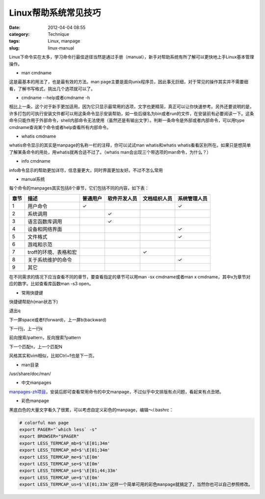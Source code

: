 Linux帮助系统常见技巧
######################
:date: 2012-04-04 08:55
:category: Technique
:tags: Linux, manpage
:slug: linux-manual

Linux下命令实在太多，学习命令行最佳途径当然是通过手册（manual），新手对帮助系统有所了解可以更快地上手Linux基本管理操作。

-  man cmdname

这是最基本的用法了，也是最有效的方法。man
page主要是面向unix程序员，因此事无巨细，对于常见的操作其实并不需要细看，了解书写格式，挑出几个选项就可以了。

-  cmdname --help或者cmdname -h

相比上一条，这个对于新手更加适用，因为它只显示最常用的选项，文字也更精简，真正可以让你快速参考。另外还要说明的是，许多打包的可执行安装文件都可以用这条命令显示安装帮助，如一些后缀名为bin或者run的文件，在安装前有必要阅读一下。这条命令只能作用于外部命令，shell内部命令无法使用（虽然还是有输出文字）。判断一条命令是外部或者内部命令，可以用type
cmdname查询某个命令或者help查看所有内部命令。

-  whatis cmdname

whatis命令显示的其实是manpage的名称一栏的注释，你可以试试man
whatis和whatis
whatis看看区别所在。如果只是想简单了解某条命令的用处，用whatis就再合适不过了。（whatis
man会出现三个带选项的man命令，为什么？）

-  info cmdname

info命令显示的帮助更加详尽，信息量更大，同时界面更加友好。不过不怎么常用

-  manual系统

每个命令的manpages其实包括8个章节，它们包括不同的内容，如下表：

+---------+-------------------------+------------+----------------+----------------+----------------+
|  章节   | 描述                    | 普通用户   | 软件开发人员   | 文档组织人员   | 系统管理人员   |
+=========+=========================+============+================+================+================+
|  1      |  用户命令               |  ✓         |                |                | ✓              |
+---------+-------------------------+------------+----------------+----------------+----------------+
|  2      |  系统调用               |            |  ✓             |                |                |
+---------+-------------------------+------------+----------------+----------------+----------------+
|  3      |  语言函数库调用         |            |  ✓             |                |                |
+---------+-------------------------+------------+----------------+----------------+----------------+
| 4       |  设备和网络界面         |            |                |                |  ✓             |
+---------+-------------------------+------------+----------------+----------------+----------------+
|  5      |  文件格式               |            |                |                |  ✓             |
+---------+-------------------------+------------+----------------+----------------+----------------+
|  6      | 游戏和示范              |            |                |                |                |
+---------+-------------------------+------------+----------------+----------------+----------------+
|  7      | troff的环境、表格和宏   |            |                |  ✓             |                |
+---------+-------------------------+------------+----------------+----------------+----------------+
|  8      | 关于系统维护的命令      |            |                |                |  ✓             |
+---------+-------------------------+------------+----------------+----------------+----------------+
| 9       | 其它                    |            |                |                |                |
+---------+-------------------------+------------+----------------+----------------+----------------+

在不同需求的情况下应当查看不同的章节，要查看指定的章节可以用man -sx
cmdname或者man x cmdname，其中x为章节对应的数字。比如查看库函数man -s3
open。

-  常用快捷键

快捷键帮助h(man状态下)

退出q

下一屏space或者f(forward)，上一屏b(backward)

下一行j，上一行k

前向搜索/pattern，反向搜索?pattern

下一个匹配n，上一个匹配N

风格其实和vim相似，比如Ctrl+f也是下一页。

-  man目录

/usr/share/doc/man/

-  中文manpages

`manpages-zh项目`_\ ，安装后即可查看常用命令的中文manpage，不过似乎中文排版有点问题，看起来有点丑陋。

-  彩色manpage

黑底白色的大量文字看久了很累，可以考虑自定义彩色的manpage，编辑～/.bashrc：

.. code-block:: bash

    # colorful man page
    export PAGER="`which less` -s"
    export BROWSER="$PAGER"
    export LESS_TERMCAP_mb=$'\E[01;34m'
    export LESS_TERMCAP_md=$'\E[01;34m'
    export LESS_TERMCAP_me=$'\E[0m'
    export LESS_TERMCAP_se=$'\E[0m'
    export LESS_TERMCAP_so=$'\E[01;44;33m'
    export LESS_TERMCAP_ue=$'\E[0m'
    export LESS_TERMCAP_us=$'\E[01;33m'这样一个简单可用的彩色manpage就搞定了，当然你也可以自己参照修改。

.. _manpages-zh项目: https://github.com/lidaobing/manpages-zh
